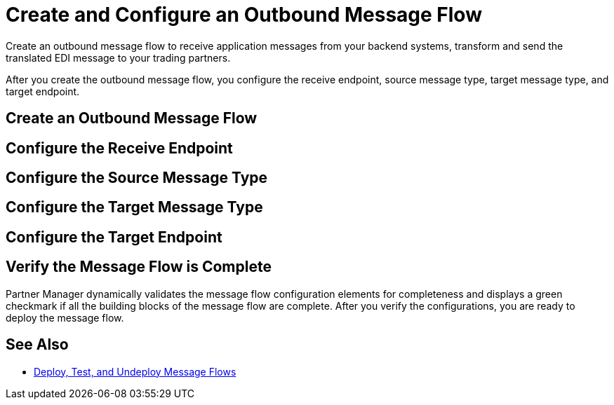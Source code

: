 = Create and Configure an Outbound Message Flow

Create an outbound message flow to receive application messages from your backend systems, transform and send the translated EDI message to your trading partners.

After you create the outbound message flow, you configure the receive endpoint, source message type, target message type, and target endpoint. 

== Create an Outbound Message Flow

== Configure the Receive Endpoint

== Configure the Source Message Type

== Configure the Target Message Type

== Configure the Target Endpoint

== Verify the Message Flow is Complete

Partner Manager dynamically validates the message flow configuration elements for completeness and displays a green checkmark if all the building blocks of the message flow are complete. After you verify the configurations, you are ready to deploy the message flow.

== See Also

* xref:deploy-message-flows.adoc[Deploy, Test, and Undeploy Message Flows]
